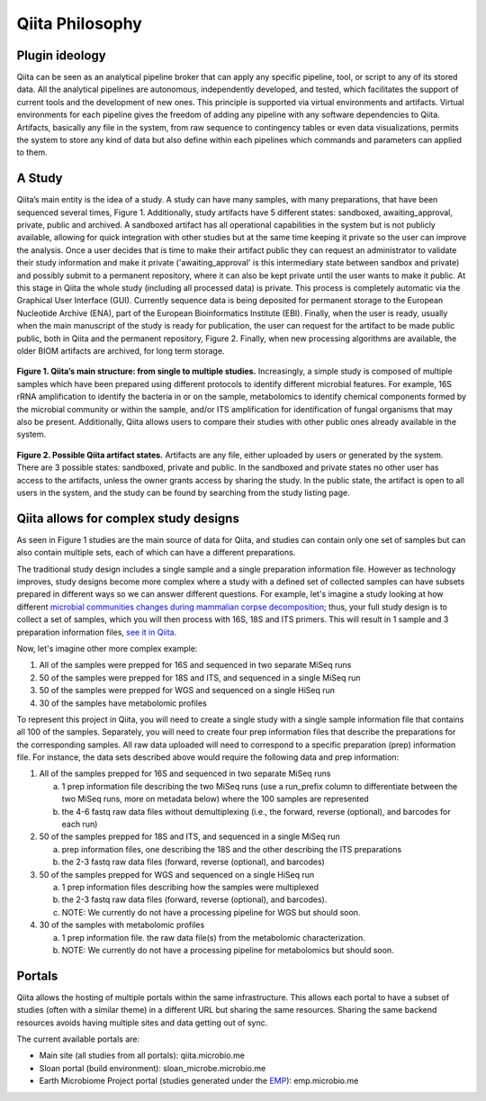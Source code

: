 Qiita Philosophy
================

Plugin ideology
---------------

Qiita can be seen as an analytical pipeline broker that can apply any specific
pipeline, tool, or script to any of its stored data. All the analytical
pipelines are autonomous, independently developed, and tested, which
facilitates the support of current tools and the development of new ones. This
principle is supported via virtual environments and artifacts. Virtual
environments for each pipeline gives the freedom of adding any pipeline with
any software dependencies to Qiita. Artifacts, basically any file in the
system, from raw sequence to contingency tables or even data visualizations,
permits the system to store any kind of data but also define within each
pipelines which commands and parameters can applied to them.

A Study
-------

Qiita’s main entity is the idea of a study. A study can have many samples, with
many preparations, that have been sequenced several times, Figure 1.
Additionally, study artifacts have 5 different states: sandboxed, awaiting_approval,
private, public and archived. A sandboxed artifact has all operational
capabilities in the system but is not publicly available, allowing for quick
integration with other studies but at the same time keeping it private so the
user can improve the analysis. Once a user decides that is time to make their
artifact public they can request an administrator to validate their study information
and make it private ('awaiting_approval' is this intermediary state between
sandbox and private) and possibly submit to a permanent repository, where it can
also be kept private until the user wants to make it public. At this stage in Qiita
the whole study (including all processed data) is private. This process is
completely automatic via the Graphical User Interface (GUI). Currently sequence
data is being deposited for permanent storage to the European Nucleotide
Archive (ENA), part of the European Bioinformatics Institute (EBI). Finally,
when the user is ready, usually when the main manuscript of the study is ready
for publication, the user can request for the artifact to be made public
public, both in Qiita and the permanent repository, Figure 2. Finally, when new
processing algorithms are available, the older BIOM artifacts are archived, for
long term storage.


.. figure::  images/figure1.png
   :align:   center

   **Figure 1. Qiita’s main structure: from single to multiple studies.**
   Increasingly, a simple study is composed of multiple samples which have
   been prepared using different protocols to identify different microbial
   features. For example, 16S rRNA amplification to identify the bacteria in
   or on the sample, metabolomics to identify chemical components formed by
   the microbial community or within the sample, and/or ITS amplification for
   identification of fungal organisms that may also be present. Additionally,
   Qiita allows users to compare their studies with other public ones already
   available in the system.


.. figure::  images/figure2.png
   :align:   center

   **Figure 2. Possible Qiita artifact states.** Artifacts are any file,
   either uploaded by users or generated by the system. There are 3 possible
   states: sandboxed, private and public. In the sandboxed and private states
   no other user has access to the artifacts, unless the owner grants access
   by sharing the study. In the public state, the artifact is open to all
   users in the system, and the study can be found by searching from the
   study listing page.


.. _complex_example:

Qiita allows for complex study designs
--------------------------------------

As seen in Figure 1 studies are the  main source of data for Qiita, and studies
can contain only one set of samples but can also contain multiple sets, each of
which can have a different preparations.

The traditional study design includes a single sample and a single preparation
information file. However as technology improves, study designs become more
complex where a study with a defined set of collected samples can have subsets
prepared in different ways so we can answer different questions. For example,
let's imagine a study looking at how different `microbial communities changes
during mammalian corpse decomposition
<https://www.ncbi.nlm.nih.gov/pubmed/26657285>`__; thus, your full study design
is to collect a set of samples, which you will then process with 16S, 18S and
ITS primers. This will result in 1 sample and 3 preparation information files,
`see it in Qiita <https://qiita.ucsd.edu/study/description/10141>`__.

Now, let's imagine other more complex example:

1. All of the samples were prepped for 16S and sequenced in two separate
   MiSeq runs

2. 50 of the samples were prepped for 18S and ITS, and sequenced in a single
   MiSeq run

3. 50 of the samples were prepped for WGS and sequenced on a single
   HiSeq run

4. 30 of the samples have metabolomic profiles

To represent this project in Qiita, you will need to create a single
study with a single sample information file that contains all 100 of the
samples. Separately, you will need to create four prep information files that
describe the preparations for the corresponding samples. All raw data
uploaded will need to correspond to a specific preparation (prep) information
file. For instance, the data sets described above would require the following
data and prep information:

1. All of the samples prepped for 16S and sequenced in two separate
   MiSeq runs

   a) 1 prep information file describing the two MiSeq runs (use a
      run\_prefix column to differentiate between the two MiSeq runs, more
      on metadata below) where the 100 samples are represented
   b) the 4-6 fastq raw data files without demultiplexing (i.e., the
      forward, reverse (optional), and barcodes for each run)

2. 50 of the samples prepped for 18S and ITS, and sequenced in a single
   MiSeq run

   a) prep information files, one describing the 18S and the other describing the
      ITS preparations
   b) the 2-3 fastq raw data files (forward, reverse (optional), and
      barcodes)

3. 50 of the samples prepped for WGS and sequenced on a single HiSeq run

   a) 1 prep information files describing how the samples were multiplexed
   b) the 2-3 fastq raw data files (forward, reverse (optional), and
      barcodes).
   c) NOTE: We currently do not have a processing pipeline for WGS but
      should soon.

4. 30 of the samples with metabolomic profiles

   a) 1 prep information file. the raw data file(s) from the metabolomic
      characterization.
   b) NOTE: We currently do not have a processing pipeline for metabolomics but
      should soon.

Portals
-------

Qiita allows the hosting of multiple portals within the same infrastructure.
This allows each portal to have a subset of studies (often with a similar
theme) in a different URL but sharing the same resources. Sharing the same
backend resources avoids having multiple sites and data getting out of sync.

The current available portals are:

* Main site (all studies from all portals): qiita.microbio.me
* Sloan portal (build environment): sloan_microbe.microbio.me
* Earth Microbiome Project portal (studies generated under the
  `EMP <http://www.earthmicrobiome.org>`__): emp.microbio.me
